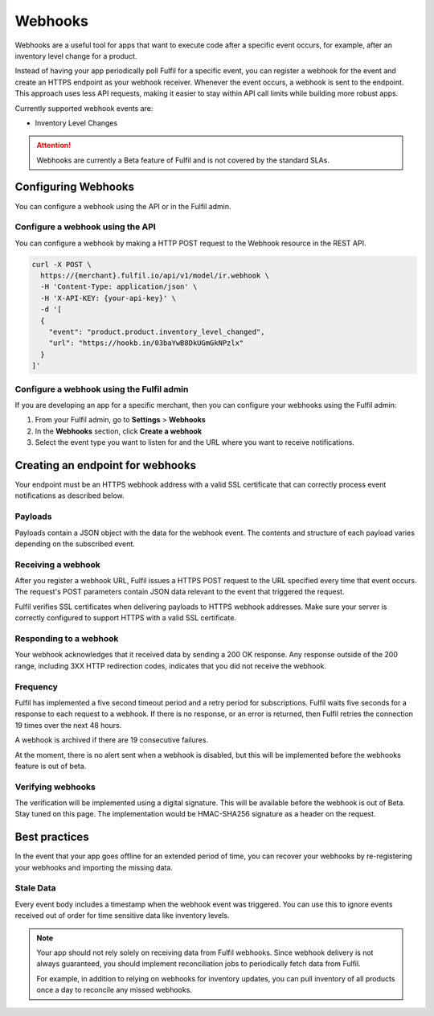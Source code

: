 Webhooks
========

Webhooks are a useful tool for apps that want to execute code after a
specific event occurs, for example, after an inventory level change for
a product.

Instead of having your app periodically poll Fulfil for a specific event,
you can register a webhook for the event and create an HTTPS endpoint as
your webhook receiver. Whenever the event occurs, a webhook is sent to
the endpoint. This approach uses less API requests, making it easier to
stay within API call limits while building more robust apps.

Currently supported webhook events are:

* Inventory Level Changes

.. attention::

  Webhooks are currently a Beta feature of Fulfil and is not covered
  by the standard SLAs.

Configuring Webhooks
--------------------

You can configure a webhook using the API or in the Fulfil admin.

Configure a webhook using the API
`````````````````````````````````

You can configure a webhook by making a HTTP POST request to the
Webhook resource in the REST API.

.. code-block:: shell

    curl -X POST \
      https://{merchant}.fulfil.io/api/v1/model/ir.webhook \
      -H 'Content-Type: application/json' \
      -H 'X-API-KEY: {your-api-key}' \
      -d '[
      {
        "event": "product.product.inventory_level_changed",
        "url": "https://hookb.in/03baYwB8DkUGmGkNPzlx"
      }
    ]'


Configure a webhook using the Fulfil admin
``````````````````````````````````````````

If you are developing an app for a specific merchant, then you can
configure your webhooks using the Fulfil admin:

1. From your Fulfil admin, go to **Settings** > **Webhooks**
2. In the **Webhooks** section, click **Create a webhook**
3. Select the event type you want to listen for and the URL where you
   want to receive notifications.

Creating an endpoint for webhooks
---------------------------------

Your endpoint must be an HTTPS webhook address with a valid SSL
certificate that can correctly process event notifications as
described below.

Payloads
````````

Payloads contain a JSON object with the data for the webhook event.
The contents and structure of each payload varies depending on the
subscribed event.

Receiving a webhook
```````````````````

After you register a webhook URL, Fulfil issues a HTTPS POST request
to the URL specified every time that event occurs. The request's POST
parameters contain JSON data relevant to the event that triggered
the request.

Fulfil verifies SSL certificates when delivering payloads to HTTPS webhook
addresses. Make sure your server is correctly configured to support HTTPS
with a valid SSL certificate.

Responding to a webhook
```````````````````````

Your webhook acknowledges that it received data by sending a 200 OK response.
Any response outside of the 200 range, including 3XX HTTP redirection codes,
indicates that you did not receive the webhook.

Frequency
`````````

Fulfil has implemented a five second timeout period and a retry period for
subscriptions. Fulfil waits five seconds for a response to each request to
a webhook. If there is no response, or an error is returned, then Fulfil
retries the connection 19 times over the next 48 hours.

A webhook is archived if there are 19 consecutive failures.

At the moment, there is no alert sent when a webhook is disabled, but this
will be implemented before the webhooks feature is out of beta.

Verifying webhooks
```````````````````

The verification will be implemented using a digital signature. This will
be available before the webhook is out of Beta. Stay tuned on this page. The
implementation would be HMAC-SHA256 signature as a header on the request.


Best practices
--------------

In the event that your app goes offline for an extended period of time, you
can recover your webhooks by re-registering your webhooks and importing the
missing data.

Stale Data
``````````

Every event body includes a timestamp when the webhook event was triggered.
You can use this to ignore events received out of order for time sensitive
data like inventory levels.

.. note::

  Your app should not rely solely on receiving data from Fulfil webhooks.
  Since webhook delivery is not always guaranteed, you should implement
  reconciliation jobs to periodically fetch data from Fulfil.

  For example, in addition to relying on webhooks for inventory updates,
  you can pull inventory of all products once a day to reconcile any
  missed webhooks.
